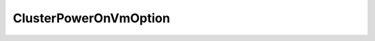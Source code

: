 
==================================================================================================
ClusterPowerOnVmOption
==================================================================================================

.. describe:: ClusterPowerOnVmOption

    Defines the options for a Datacenter::powerOnVm() invocation.

    
    .. py:data:: ClusterPowerOnVmOption.OverrideAutomationLevel

        Override the DRS automation level. Value type: DrsBehavior Default value: current behavior

    
    .. py:data:: ClusterPowerOnVmOption.ReserveResources

        Reserve resources for the powering-on VMs throughout the power-on session. When this option is set to true, the server will return at most one recommended host per manual VM, and the VM's reservations are held on the recommended host until the VM is actually powered on (either by applying the recommendation or by a power-on request on the VM), or until the recommendation is cancelled, or until the recommendation expires. The expiration time is currently set to 10 minutes. This option does not have an effect on automatic VMs since their recommendations are executed immediately. This option is effective on DRS clusters only. Value type: boolean Default value: false

    
